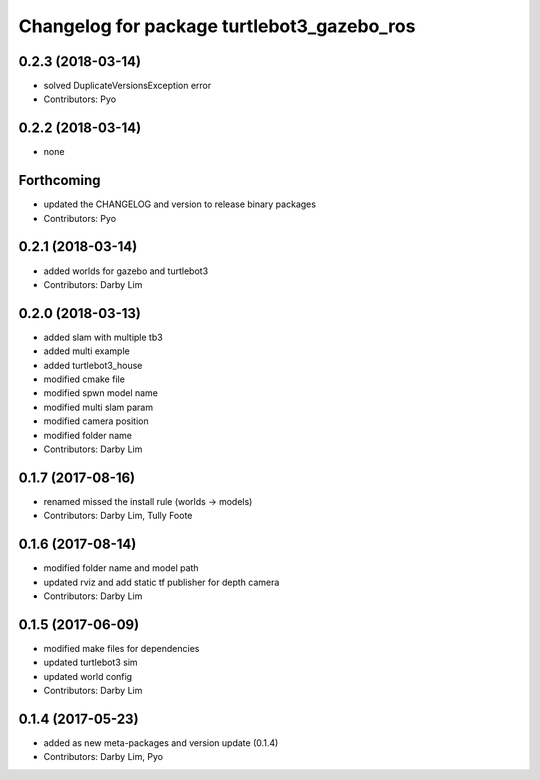 ^^^^^^^^^^^^^^^^^^^^^^^^^^^^^^^^^^^^^^^^^^^
Changelog for package turtlebot3_gazebo_ros
^^^^^^^^^^^^^^^^^^^^^^^^^^^^^^^^^^^^^^^^^^^

0.2.3 (2018-03-14)
-----------
* solved DuplicateVersionsException error
* Contributors: Pyo

0.2.2 (2018-03-14)
-----------
* none

Forthcoming
-----------
* updated the CHANGELOG and version to release binary packages
* Contributors: Pyo

0.2.1 (2018-03-14)
-----------
* added worlds for gazebo and turtlebot3
* Contributors: Darby Lim

0.2.0 (2018-03-13)
-----------
* added slam with multiple tb3
* added multi example
* added turtlebot3_house
* modified cmake file
* modified spwn model name
* modified multi slam param
* modified camera position
* modified folder name
* Contributors: Darby Lim

0.1.7 (2017-08-16)
-----------
* renamed missed the install rule (worlds -> models)
* Contributors: Darby Lim, Tully Foote

0.1.6 (2017-08-14)
-----------
* modified folder name and model path
* updated rviz and add static tf publisher for depth camera
* Contributors: Darby Lim

0.1.5 (2017-06-09)
-----------
* modified make files for dependencies
* updated turtlebot3 sim
* updated world config
* Contributors: Darby Lim

0.1.4 (2017-05-23)
-----------
* added as new meta-packages and version update (0.1.4)
* Contributors: Darby Lim, Pyo
